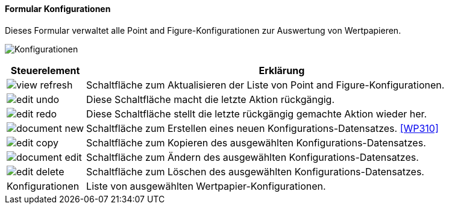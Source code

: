 :wp300-title: Konfigurationen
anchor:WP300[{wp300-title}]

==== Formular {wp300-title}

Dieses Formular verwaltet alle Point and Figure-Konfigurationen zur Auswertung von Wertpapieren.

image:WP300.png[{wp300-title},title={wp300-title}]

[width="100%",cols="1,5a",frame="all",options="header"]
|==========================
|Steuerelement|Erklärung
|image:icons/view-refresh.png[title="Aktualisieren",width={icon-width}]|Schaltfläche zum Aktualisieren der Liste von Point and Figure-Konfigurationen.
|image:icons/edit-undo.png[title="Rückgängig",width={icon-width}]      |Diese Schaltfläche macht die letzte Aktion rückgängig.
|image:icons/edit-redo.png[title="Wiederherstellen",width={icon-width}]|Diese Schaltfläche stellt die letzte rückgängig gemachte Aktion wieder her.
|image:icons/document-new.png[title="Neu",width={icon-width}]              |Schaltfläche zum Erstellen eines neuen Konfigurations-Datensatzes. <<WP310>>
|image:icons/edit-copy.png[title="Kopieren",width={icon-width}]        |Schaltfläche zum Kopieren des ausgewählten Konfigurations-Datensatzes.
|image:icons/document-edit.png[title="Ändern",width={icon-width}]          |Schaltfläche zum Ändern des ausgewählten Konfigurations-Datensatzes.
|image:icons/edit-delete.png[title="Löschen",width={icon-width}]       |Schaltfläche zum Löschen des ausgewählten Konfigurations-Datensatzes.
|Konfigurationen|Liste von ausgewählten Wertpapier-Konfigurationen.
|==========================
